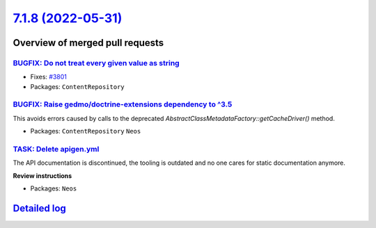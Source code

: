 `7.1.8 (2022-05-31) <https://github.com/neos/neos-development-collection/releases/tag/7.1.8>`_
==============================================================================================

Overview of merged pull requests
~~~~~~~~~~~~~~~~~~~~~~~~~~~~~~~~

`BUGFIX: Do not treat every given value as string <https://github.com/neos/neos-development-collection/pull/3802>`_
-------------------------------------------------------------------------------------------------------------------

* Fixes: `#3801 <https://github.com/neos/neos-development-collection/issues/3801>`_


* Packages: ``ContentRepository``

`BUGFIX: Raise gedmo/doctrine-extensions dependency to ^3.5 <https://github.com/neos/neos-development-collection/pull/3786>`_
-----------------------------------------------------------------------------------------------------------------------------

This avoids errors caused by calls to the deprecated
`AbstractClassMetadataFactory::getCacheDriver()` method.

* Packages: ``ContentRepository`` ``Neos``

`TASK: Delete apigen.yml <https://github.com/neos/neos-development-collection/pull/3800>`_
------------------------------------------------------------------------------------------

The API documentation is discontinued, the tooling is outdated and
no one cares for static documentation anymore.

**Review instructions**

* Packages: ``Neos``

`Detailed log <https://github.com/neos/neos-development-collection/compare/7.1.7...7.1.8>`_
~~~~~~~~~~~~~~~~~~~~~~~~~~~~~~~~~~~~~~~~~~~~~~~~~~~~~~~~~~~~~~~~~~~~~~~~~~~~~~~~~~~~~~~~~~~
